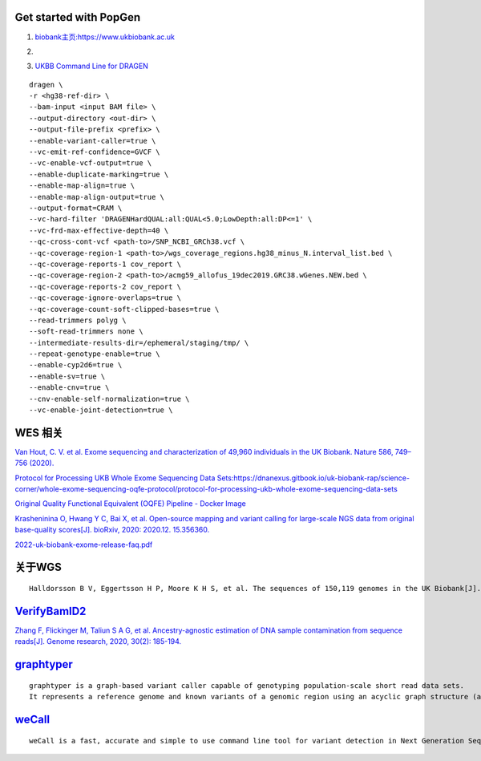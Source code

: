 Get started with PopGen
################################################################################################

1.  `biobank主页:https://www.ukbiobank.ac.uk <https://www.ukbiobank.ac.uk>`_

2.  .. image:: genetic-data-sept2022.jpg


3.  `UKBB Command Line for DRAGEN <https://developer.illumina.com/dragen/dragen-popgen>`_

::

            dragen \
            -r <hg38-ref-dir> \
            --bam-input <input BAM file> \
            --output-directory <out-dir> \
            --output-file-prefix <prefix> \
            --enable-variant-caller=true \
            --vc-emit-ref-confidence=GVCF \
            --vc-enable-vcf-output=true \
            --enable-duplicate-marking=true \
            --enable-map-align=true \
            --enable-map-align-output=true \
            --output-format=CRAM \
            --vc-hard-filter 'DRAGENHardQUAL:all:QUAL<5.0;LowDepth:all:DP<=1' \
            --vc-frd-max-effective-depth=40 \
            --qc-cross-cont-vcf <path-to>/SNP_NCBI_GRCh38.vcf \
            --qc-coverage-region-1 <path-to>/wgs_coverage_regions.hg38_minus_N.interval_list.bed \
            --qc-coverage-reports-1 cov_report \
            --qc-coverage-region-2 <path-to>/acmg59_allofus_19dec2019.GRC38.wGenes.NEW.bed \
            --qc-coverage-reports-2 cov_report \
            --qc-coverage-ignore-overlaps=true \
            --qc-coverage-count-soft-clipped-bases=true \
            --read-trimmers polyg \
            --soft-read-trimmers none \
            --intermediate-results-dir=/ephemeral/staging/tmp/ \
            --repeat-genotype-enable=true \
            --enable-cyp2d6=true \
            --enable-sv=true \
            --enable-cnv=true \
            --cnv-enable-self-normalization=true \
            --vc-enable-joint-detection=true \

WES 相关
####################################################################

`Van Hout, C. V. et al. Exome sequencing and characterization of 49,960 individuals in the UK Biobank. Nature 586, 749–756 (2020). <https://www.nature.com/articles/s41586-020-2853-0>`_

`Protocol for Processing UKB Whole Exome Sequencing Data Sets:https://dnanexus.gitbook.io/uk-biobank-rap/science-corner/whole-exome-sequencing-oqfe-protocol/protocol-for-processing-ukb-whole-exome-sequencing-data-sets <https://dnanexus.gitbook.io/uk-biobank-rap/science-corner/whole-exome-sequencing-oqfe-protocol/protocol-for-processing-ukb-whole-exome-sequencing-data-sets>`_

`Original Quality Functional Equivalent (OQFE) Pipeline - Docker Image <https://hub.docker.com/r/dnanexus/oqfe>`_

`Krasheninina O, Hwang Y C, Bai X, et al. Open-source mapping and variant calling for large-scale NGS data from original base-quality scores[J]. bioRxiv, 2020: 2020.12. 15.356360. <https://www.biorxiv.org/content/10.1101/2020.12.15.356360v1>`_

`2022-uk-biobank-exome-release-faq.pdf <https://github.com/fanyucai1/PopGen/blob/main/2022-uk-biobank-exome-release-faq.pdf>`_

关于WGS
####################################################################
::

   Halldorsson B V, Eggertsson H P, Moore K H S, et al. The sequences of 150,119 genomes in the UK Biobank[J]. Nature, 2022, 607(7920): 732-740.


`VerifyBamID2 <https://github.com/Griffan/VerifyBamID>`_
######################################################################################################

`Zhang F, Flickinger M, Taliun S A G, et al. Ancestry-agnostic estimation of DNA sample contamination from sequence reads[J]. Genome research, 2020, 30(2): 185-194. <https://genome.cshlp.org/content/30/2/185.short>`_

`graphtyper <https://github.com/DecodeGenetics/graphtyper>`_
####################################################################
::

    graphtyper is a graph-based variant caller capable of genotyping population-scale short read data sets.
    It represents a reference genome and known variants of a genomic region using an acyclic graph structure (a "pangenome reference"), which high-throughput sequence reads are re-aligned to for the purpose of discovering and genotyping SNPs, small indels, and structural variants.

`weCall <https://github.com/Genomicsplc/wecall>`_
####################################################################
::

    weCall is a fast, accurate and simple to use command line tool for variant detection in Next Generation Sequencing (NGS) data.
